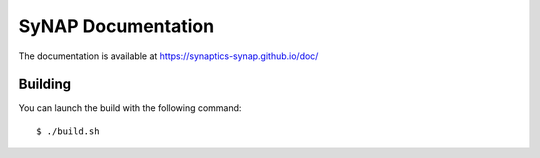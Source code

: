 SyNAP Documentation
===================

The documentation is available at https://synaptics-synap.github.io/doc/

Building
--------

You can launch the build with the following command::

  $ ./build.sh
